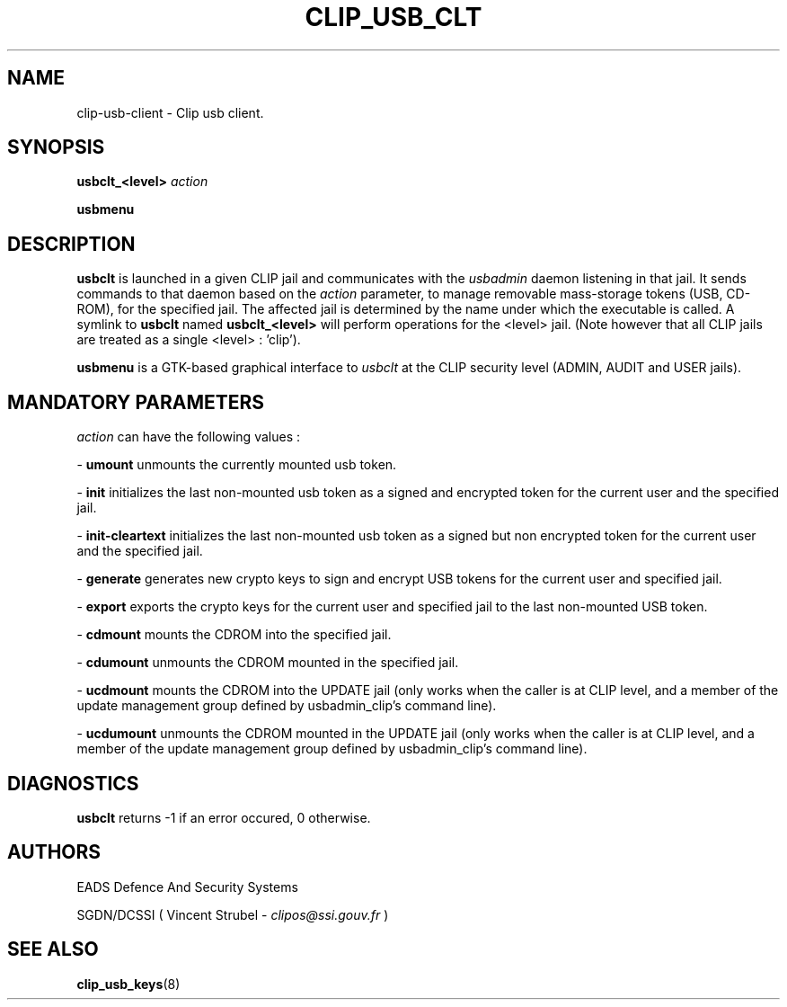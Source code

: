 .TH CLIP_USB_CLT 8 "DECEMBER 2008" Linux "CLIP Utilities"
.SH NAME
clip-usb-client \- Clip usb client.
.SH SYNOPSIS
.B usbclt_<level>
.I action
.PP
.B usbmenu
.PP
.SH DESCRIPTION
.B usbclt 
is launched in a given CLIP jail and communicates with the 
.I usbadmin
daemon listening in that jail. It sends commands to that daemon
based on the 
.I action
parameter, to manage removable mass-storage tokens (USB, CD-ROM), for
the specified jail. The affected jail is determined by the name under which
the executable is called. A symlink to
.B usbclt
named 
.B
usbclt_<level>
will perform operations for the <level> jail. (Note however that all
CLIP jails are treated as a single <level> : 'clip').
.PP
.B usbmenu
is a GTK-based graphical interface to 
.I usbclt
at the CLIP security level (ADMIN, AUDIT and USER jails).
.PP
.SH MANDATORY PARAMETERS
.I action
can have the following values :
.PP
\-
.BR umount
unmounts the currently mounted usb token.
.PP
\-
.BR init
initializes the last non-mounted usb token as a signed and encrypted
token for the current user and the specified jail.
.PP
\-
.BR init-cleartext
initializes the last non-mounted usb token as a signed but non encrypted
token for the current user and the specified jail.
.PP
\-
.BR generate
generates new crypto keys to sign and encrypt USB tokens for the current user
and specified jail.
.PP
\-
.BR export
exports the crypto keys for the current user and specified jail to 
the last non-mounted USB token.
.PP
\-
.BR cdmount
mounts the CDROM into the specified jail.
.PP
\-
.BR cdumount
unmounts the CDROM mounted in the specified jail.
.PP
\-
.BR ucdmount
mounts the CDROM into the UPDATE jail (only works when the caller is at CLIP level,
and a member of the update management group defined by usbadmin_clip's command line).
.PP
\-
.BR ucdumount
unmounts the CDROM mounted in the UPDATE jail (only works when the caller is at CLIP level,
and a member of the update management group defined by usbadmin_clip's command line).
.PP

.SH DIAGNOSTICS
.B usbclt
returns -1 if an error occured, 0 otherwise.
.SH AUTHORS
EADS Defence And Security Systems
.PP
SGDN/DCSSI ( Vincent Strubel - 
.I clipos@ssi.gouv.fr
)
.SH SEE ALSO
.BR clip_usb_keys (8)
